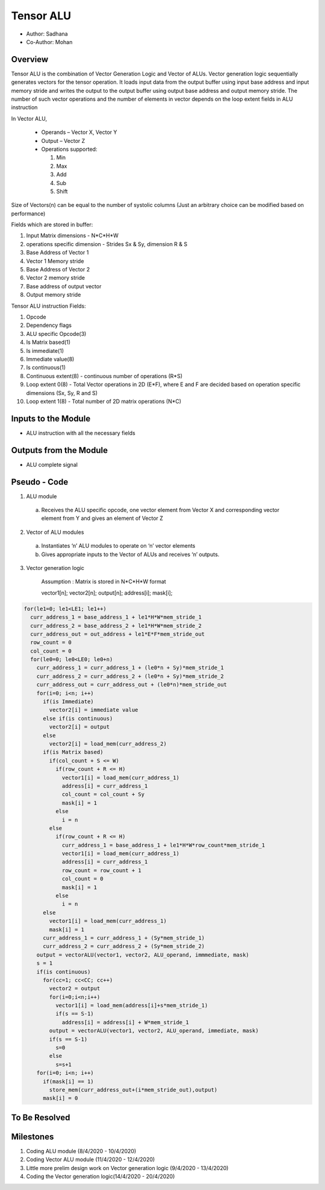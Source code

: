 Tensor ALU
----------

- Author: Sadhana
- Co-Author: Mohan

Overview
^^^^^^^^
Tensor ALU is the combination of Vector Generation Logic and Vector of ALUs.
Vector generation logic sequentially generates vectors for the tensor operation. It loads 
input data from the output buffer using input base address and input memory 
stride and writes the output to the output buffer using output base address 
and output memory stride. The number of such vector operations and the number 
of elements in vector depends on the loop extent fields in ALU instruction

In Vector ALU,

 - Operands – Vector X, Vector Y
 - Output – Vector Z
 - Operations supported:

   1. Min
   2. Max
   3. Add
   4. Sub
   5. Shift

Size of Vectors(n) can be equal to the number of systolic columns (Just an arbitrary
choice can be modified based on performance)

Fields which are stored in buffer:

1. Input Matrix dimensions - N*C*H*W 
2. operations specific dimension - Strides Sx & Sy, dimension R & S
3. Base Address of Vector 1
4. Vector 1 Memory stride
5. Base Address of Vector 2
6. Vector 2 memory stride
7. Base address of output vector
8. Output memory stride

Tensor ALU instruction Fields:

1. Opcode
2. Dependency flags
3. ALU specific Opcode(3)
4. Is Matrix based(1)
5. Is immediate(1)
6. Immediate value(8)
7. Is continuous(1)
8. Continuous extent(8) - continuous number of operations (R*S)
9. Loop extent 0(8) - Total Vector operations in 2D (E*F), where E and F are decided based on 
   operation specific dimensions (Sx, Sy, R and S)
10. Loop extent 1(8) - Total number of 2D matrix operations (N*C)
 
Inputs to the Module
^^^^^^^^^^^^^^^^^^^^
* ALU instruction with all the necessary fields

Outputs from the Module
^^^^^^^^^^^^^^^^^^^^^^^
* ALU complete signal

Pseudo - Code
^^^^^^^^^^^^^
1. ALU module

  a. Receives the ALU specific opcode, one vector element from Vector X  and corresponding vector element from Y and gives an element of  Vector Z

2. Vector of ALU modules

  a. Instantiates ‘n’ ALU modules to operate on ‘n’ vector elements
  b. Gives appropriate inputs to the Vector of ALUs and receives ‘n’ outputs.

3. Vector generation logic

	 Assumption : Matrix is stored in N*C*H*W format

	 vector1[n]; vector2[n]; output[n]; address[i]; mask[i];

.. code:: cpp

    for(le1=0; le1<LE1; le1++)
      curr_address_1 = base_address_1 + le1*H*W*mem_stride_1
      curr_address_2 = base_address_2 + le1*H*W*mem_stride_2
      curr_address_out = out_address + le1*E*F*mem_stride_out
      row_count = 0
      col_count = 0
      for(le0=0; le0<LE0; le0+n)
        curr_address_1 = curr_address_1 + (le0*n + Sy)*mem_stride_1
        curr_address_2 = curr_address_2 + (le0*n + Sy)*mem_stride_2
        curr_address_out = curr_address_out + (le0*n)*mem_stride_out
        for(i=0; i<n; i++)
          if(is Immediate)
            vector2[i] = immediate value
          else if(is continuous)
            vector2[i] = output
          else	
            vector2[i] = load_mem(curr_address_2)
          if(is Matrix based)
            if(col_count + S <= W)
              if(row_count + R <= H)
                vector1[i] = load_mem(curr_address_1)
                address[i] = curr_address_1
                col_count = col_count + Sy
                mask[i] = 1
              else
                i = n
            else
              if(row_count + R <= H)
                curr_address_1 = base_address_1 + le1*H*W*row_count*mem_stride_1 
                vector1[i] = load_mem(curr_address_1)
                address[i] = curr_address_1
                row_count = row_count + 1
                col_count = 0
                mask[i] = 1
              else
                i = n
          else
            vector1[i] = load_mem(curr_address_1)
            mask[i] = 1
          curr_address_1 = curr_address_1 + (Sy*mem_stride_1)
          curr_address_2 = curr_address_2 + (Sy*mem_stride_2)
        output = vectorALU(vector1, vector2, ALU_operand, immmediate, mask)
        s = 1
        if(is continuous)
          for(cc=1; cc<CC; cc++)
            vector2 = output
            for(i=0;i<n;i++)
              vector1[i] = load_mem(address[i]+s*mem_stride_1)
              if(s == S-1)
                address[i] = address[i] + W*mem_stride_1
            output = vectorALU(vector1, vector2, ALU_operand, immediate, mask)
            if(s == S-1)
              s=0
            else
              s=s+1
        for(i=0; i<n; i++)
          if(mask[i] == 1)
            store_mem(curr_address_out+(i*mem_stride_out),output)
          mask[i] = 0

To Be Resolved
^^^^^^^^^^^^^^

Milestones
^^^^^^^^^^
1. Coding ALU module (8/4/2020 - 10/4/2020)
2. Coding Vector ALU module (11/4/2020 - 12/4/2020)
3. Little more prelim design work on Vector generation logic (9/4/2020 - 13/4/2020)
4. Coding the Vector generation logic(14/4/2020 - 20/4/2020)
